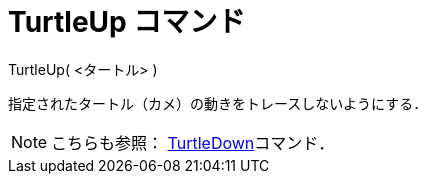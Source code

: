 = TurtleUp コマンド
ifdef::env-github[:imagesdir: /ja/modules/ROOT/assets/images]

TurtleUp( <タートル> )

指定されたタートル（カメ）の動きをトレースしないようにする．

[NOTE]
====

こちらも参照： xref:/commands/TurtleDown.adoc[TurtleDown]コマンド．

====
